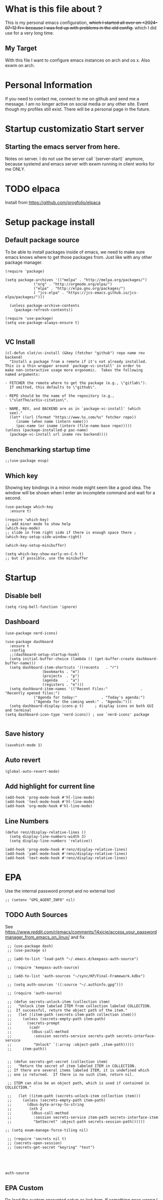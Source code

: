 * What is this file about ?
  :PROPERTIES:
  :ID:       d36b5190-f05e-48fa-a180-2d257e054d35
  :ROAM_ALIASES: "emacs init file - written in org-mode" "init file exwm"
  :END:
  This is my personal emacs configuration, +which I started all over on <2024-07-12 Fr> because I was fed up with problems in the old config.+ which I did use for a very long time.
** My Target
   With this file I want to configure emacs instances on arch and os x. Also exwm on arch.
* Personal Information
  If you need to contact me, connect to me on github and send me a message.
  I am no longer active on social media or any other site. Event though my profiles still exist.
  There will be a personal page in the future.
  
* Startup customizatio Start server
** Starting the emacs server from here.
   Notes on server. I do not use the server call `(server-start)` anymore, because systemd and emacs server with exwm running in client works for me ONLY.
* TODO elpaca
  Install from https://github.com/progfolio/elpaca

* Setup package install
  
** Default package source
   To be able to install packages inside of emacs, we need to make sure emacs knows where to get those packages from. Just like with any other package manager.
    #+BEGIN_SRC elisp
      (require 'package)

      (setq package-archives '(("melpa" . "http://melpa.org/packages/")
			       ("org" . "http://orgmode.org/elpa/")
			       ("elpa" . "http://elpa.gnu.org/packages/")
			       ( "jcs-elpa" . "https://jcs-emacs.github.io/jcs-elpa/packages/")))

	    (unless package-archive-contents
	      (package-refresh-contents))

      (require 'use-package)
      (setq use-package-always-ensure t)

    #+END_SRC

** VC Install
   #+begin_src elisp
     (cl-defun slot/vc-install (&key (fetcher "github") repo name rev backend)
       "Install a package from a remote if it's not already installed.
     This is a thin wrapper around `package-vc-install' in order to
     make non-interactive usage more ergonomic.  Takes the following
     named arguments:

     - FETCHER the remote where to get the package (e.g., \"gitlab\").
       If omitted, this defaults to \"github\".

     - REPO should be the name of the repository (e.g.,
       \"slotThe/arXiv-citation\".

     - NAME, REV, and BACKEND are as in `package-vc-install' (which
       see)."
       (let* ((url (format "https://www.%s.com/%s" fetcher repo))
	      (iname (when name (intern name)))
	      (pac-name (or iname (intern (file-name-base repo)))))
	 (unless (package-installed-p pac-name)
	   (package-vc-install url iname rev backend))))
   #+end_src

   #+RESULTS:

** Benchmarking startup time
   #+BEGIN_SRC elisp
     ;;(use-package esup)
   #+END_SRC

** Which key
  Showing key bindings in a minor mode might seem like a good idea.
  The window will be shown when I enter an incomplete command and wait for a second.
  #+BEGIN_SRC elisp
    (use-package which-key
      :ensure t)

    (require 'which-key)
    ;; add minor mode to show help
    (which-key-mode)
    ;; slide in from right side if there is enough space there ;
    (which-key-setup-side-window-right)

    (which-key-setup-minibuffer)

    (setq which-key-show-early-on-C-h t)
    ;; but if possible, use the minibuffer
  #+END_SRC

* Startup  
** Disable bell
   #+begin_src elisp
     (setq ring-bell-function 'ignore)
   #+end_src
** Dashboard
   #+begin_src elisp
     (use-package nerd-icons)

     (use-package dashboard
       :ensure t
       :config
       ;;(dashboard-setup-startup-hook)
       (setq initial-buffer-choice (lambda () (get-buffer-create dashboard-buffer-name)))
       (setq dashboard-item-shortcuts '((recents   . "r")
				      (bookmarks . "m")
				      (projects  . "p")
				      (agenda    . "a")
				      (registers . "e")))
       (setq dashboard-item-names '(("Recent Files:"               . "Recently opened files:")
				  ("Agenda for today:"           . "Today's agenda:")
				  ("Agenda for the coming week:" . "Agenda:")))
       (setq dashboard-display-icons-p t)     ; display icons on both GUI and terminal
     (setq dashboard-icon-type 'nerd-icons)) ; use `nerd-icons' package

   #+end_src
** Save history
   #+begin_src elisp
(savehist-mode 1)
   #+end_src
** Auto revert
   #+begin_src elisp
(global-auto-revert-mode)
   #+end_src
** Add highlight for current line
   #+begin_src elisp
     (add-hook 'prog-mode-hook #'hl-line-mode)
     (add-hook 'text-mode-hook #'hl-line-mode)
     (add-hook 'org-mode-hook #'hl-line-mode)
   #+end_src
** Line Numbers
   #+begin_src elisp
     (defun renz/display-relative-lines ()
       (setq display-line-numbers-width 3)
       (setq display-line-numbers 'relative))

     (add-hook 'prog-mode-hook #'renz/display-relative-lines)
     (add-hook 'yaml-mode-hook #'renz/display-relative-lines)
     (add-hook 'text-mode-hook #'renz/display-relative-lines)
   #+end_src
* EPA
  Use the internal password prompt and no external tool
  #+begin_src elisp
    ;; (setenv "GPG_AGENT_INFO" nil)
  #+end_src
** TODO Auth Sources
   See https://www.reddit.com/r/emacs/comments/14xjcje/access_your_passwordmanager_from_emacs_on_linux/ and fix
   #+begin_src elisp
	  ;; (use-package dash)
	  ;; (use-package s)

	  ;; (add-to-list 'load-path "~/.emacs.d/keepass-auth-source")

	  ;; (require 'keepass-auth-source)

	  ;; (add-to-list 'auth-sources "~/sync/KP/Final-Framework.kdbx") 

	  ;; (setq auth-sources '((:source "~/.authinfo.gpg")))

	  ;; (require 'auth-source)

	  ;; (defun secrets-unlock-item (collection item)
	  ;;   "Unlock item labeled ITEM from collection labeled COLLECTION.
	  ;;  If successful, return the object path of the item."
	  ;;   (let ((item-path (secrets-item-path collection item)))
	  ;; 	 (unless (secrets-empty-path item-path)
	  ;; 	   (secrets-prompt
	  ;; 	    (cadr
	  ;; 	     (dbus-call-method
	  ;; 	      :session secrets-service secrets-path secrets-interface-service
	  ;; 	      "Unlock" `(:array :object-path ,item-path)))))
	  ;; 	 item-path))


	  ;; (defun secrets-get-secret (collection item)
	  ;;   "Return the secret of item labeled ITEM in COLLECTION.
	  ;; If there are several items labeled ITEM, it is undefined which
	  ;; one is returned.  If there is no such item, return nil.

	  ;; ITEM can also be an object path, which is used if contained in COLLECTION."

	  ;;   (let ((item-path (secrets-unlock-item collection item)))
	  ;; 	 (unless (secrets-empty-path item-path)
	  ;; 	   (dbus-byte-array-to-string
	  ;; 	    (nth 2
	  ;; 		 (dbus-call-method
	  ;; 		  :session secrets-service item-path secrets-interface-item
	  ;; 		  "GetSecret" :object-path secrets-session-path))))))

     ;; (setq exwm-manage-force-tiling nil)
     
	  ;; (require 'secrets nil t)
	  ;; (secrets-open-session)
	  ;; (secrets-get-secret "keyring" "test")




   #+end_src

   #+RESULTS:
   : auth-source
   
** EPA Custom
   Do load the custom encrypted setup as last item. If something goes wrong I can still
   #+begin_src elisp
     (require 'epa-file)

     (epa-file-enable)

     (setq custom-epa-file (expand-file-name "epa.el.gpg" user-emacs-directory))
     (load custom-epa-file)
   #+end_src

* Hydra
  #+begin_src elisp
    (use-package hydra)
  #+end_src   
* Path
  #+begin_src elisp
	  (add-to-list 'exec-path "~/.bun/bin/")
  #+end_src
* Shell in emacs
** MultiTerm
   #+begin_src elisp
     
   #+end_src
* Customize emacs itself
** Always follow a symlink without asking me
   #+begin_src elisp
     (setq vc-follow-symlinks t)
   #+end_src
** Symon
   To get some nice looking stats and free up my polybar, I want to try symon.
   I was inspired trying this after reading [[https://web.archive.org/web/20180509003117/https://ambrevar.bitbucket.io/emacs-eshell/]["eshell as my main shell"]].
   But I have to disable it, because of  [[https://github.com/zk-phi/symon/issues/44][a bug]] 
   #+begin_src elisp
     ;; (use-package symon
     ;;   :init
     ;;   (symon-mode))
#+end_src
** Manage system pacman
   #+begin_src elisp
     (use-package system-packages
       :custom
       (system-packages-package-manager 'pacman))
   #+end_src
** Process manager like top
   Taken from https://laurencewarne.github.io/emacs/programming/2022/12/26/exploring-proced.html
   #+begin_src elisp
     (use-package proced
       :ensure nil
       :commands proced
       :bind (("C-M-p" . proced))
       :custom
       (proced-auto-update-flag t)
       (proced-goal-attribute nil)
       (proced-show-remote-processes t)
       (proced-enable-color-flag t)
       (proced-format 'custom)
       :config
       (add-to-list
	'proced-format-alist
	'(custom user pid ppid sess tree pcpu pmem rss start time state (args comm)))
       (visual-line-mode))

   #+end_src
* Linux adjustments
  I want to control pacman and possibly other stuff from within emacs.
** Pacman
   #+begin_src elisp
     (use-package arch-packer)
   #+end_src
* EXWM
  A very nice window manager for keyboard driven working.
** Basic exwm setup
*** Install dependencies
    #+BEGIN_SRC elisp
      (cond
       ((not (string-equal system-type "darwin"))
	(progn
	  (use-package exwm)
	  ;;(require 'exwm)
	  )))

    #+END_SRC


** Helper function
   #+begin_src elisp
     (defun efs/exwm-update-class ()
     (exwm-workspace-rename-buffer exwm-class-name))

     (defun efs/exwm-update-title ()
       (pcase exwm-class-name
	 ("Google-chrome" (exwm-workspace-rename-buffer (format "Chrome %s" exwm-title)))))

     (defun efs/configure-window-by-class ()
       (interactive)
       (pcase exwm-class-name
	 ("Chrome" (exwm-workspace-move-window 1))
	 ("Firefox" (exwm-workspace-move-window 2))
	 ("webstorm" (exwm-workspace-move-window 3))
	 ("thunderbird" (exwm-workspace-move-window 4))
	 ("TelegramDesktop" (exwm-workspace-move-window 3))))

     (defun efs/polybar-exwm-workspace ()
       (pcase exwm-workspace-current-index
	 (0 "0-")
	 (1 "1-")
	 (2 "2-")
	 (3 "3-")
	 (4 "4-")
	 (5 "5")))

     (defun cb0/toggle-polybar ()
       (interactive)
       (start-process-shell-command "polybar-msg" nil "polybar-msg cmd toggle"))

     (defun efs/send-polybar-hook (module-name hook-index)
       (start-process-shell-command "polybar-msg" nil (format "polybar-msg hook %s %s" module-name hook-index)))

     (defun efs/send-polybar-hook (module-name hook-index)
       (let ((command (format "polybar-msg hook %s %s" module-name hook-index)))
	 (start-process-shell-command "polybar-msg" nil command)))

     (defun efs/send-polybar-exwm-workspace ()
       (efs/send-polybar-hook "exwm-workspace" 1))

     ;; Update panel indicator when workspace changes
     (add-hook 'exwm-workspace-switch-hook #'efs/send-polybar-exwm-workspace)

     (defun efs/run-in-background (command)
       (let ((command-parts (split-string command "[ ]+")))
	 (apply #'call-process `(,(car command-parts) nil 0 nil ,@(cdr command-parts)))))

   #+end_src
   
** Window looks and theme
   #+begin_src elisp
     ;; (set-frame-parameter (selected-frame) 'alpha '(90 . 90))
     ;; (add-to-list 'default-frame-alist '(alpha . (90 . 90)))
     ;; (set-frame-parameter (selected-frame) 'fullscreen 'maximized)
     ;; (add-to-list 'default-frame-alist '(fullscreen . maximized))

     (display-battery-mode 1)

     (setq display-time-day-and-date t)
     (setq display-time-format "%H:%M")
     (display-time-mode 1)

     (exwm-input-set-key (kbd "s-SPC") 'counsel-linux-app)
     (exwm-input-set-key (kbd "s-f") 'exwm-layout-toggle-fullscreen)

   #+end_src

** Configure WM
   #+begin_src elisp
     (setq exwm-workspace-number 5)

     ;; use line mode on startup
     (setq exwm-manage-configurations '((t line-mode t)))

     ;; All buffers created in EXWM mode are named "*EXWM*". You may want to
     ;; change it in `exwm-update-class-hook' and `exwm-update-title-hook', which
     ;; are run when a new X window class name or title is available.  Here's
     ;; some advice on this topic:
     ;; + Always use `exwm-workspace-rename-buffer` to avoid naming conflict.
     ;; + For applications with multiple windows (e.g. GIMP), the class names of
					     ;    all windows are probably the same.  Using window titles for them makes
     ;;   more sense.
     ;; In the following example, we use class names for all windows except for
     ;; Java applications and GIMP.
     (add-hook 'exwm-update-class-hook
	       (lambda ()
		 (unless (or (string-prefix-p "sun-awt-X11-" exwm-instance-name)
			     (string= "gimp" exwm-instance-name))
		   (exwm-workspace-rename-buffer exwm-class-name))))

     (add-hook 'exwm-update-title-hook
	       (lambda ()
		 (when (or (not exwm-instance-name)
			   (string-prefix-p "sun-awt-X11-" exwm-instance-name)
			   (string= "gimp" exwm-instance-name))
		   (exwm-workspace-rename-buffer exwm-title))))

     (add-hook 'exwm-update-class-hook #'efs/exwm-update-class)
     (add-hook 'exwm-update-title-hook #'efs/exwm-update-title)
     (add-hook 'exwm-manage-finish-hook #'efs/configure-window-by-class)

     ;;(exwm-config-example)
     (exwm-enable)

     (setq exwm-input-simulation-keys
	   '(([?\C-b] . [left])
	     ([?\C-f] . [right])
	     ([?\C-p] . [up])
	     ([?\C-n] . [down])
	     ([?\C-a] . [home])
	     ([?\C-e] . [end])
	     ([?\M-v] . [prior])
	     ([?\C-v] . [next])
	     ([?\C-d] . [delete])
	     ([?\C-k] . [S-end delete])))

     ;;(exwm-enable)

     ;;using xim input
     ;;(require 'exwm-xim)

     ;; (exwm-xim-enable)
     ;;(exwm-xim-mode)
     ;; ;;(exwm-xim--exit)

     (setq exwm-input-prefix-keys
	   '(?\C-x
	     ?\C-u
	     ?\C-h	   
	     ?\M-x
	     ?\M-`
	     ?\M-&
	     ?\M-:
	     ?\C-\\
	     ?\C-\M-j
	     ?\C-\ ))

     ;; use Ctrl + \ to switch input method
     (push ?\C-\\ exwm-input-prefix-keys)

   #+end_src
** Modify exwm startup
   #+begin_src elisp
	;;from https://config.daviwil.com/desktop
	;;Hide the modeline on all X windows
	(add-hook 'exwm-floating-setup-hook
		  (lambda ()
		    (exwm-layout-hide-mode-line)))

     ;; Ctrl+Q will enable the next key to be sent directly
     (define-key exwm-mode-map [?\C-q] 'exwm-input-send-next-key)

   #+end_src

** Window handling
   I want to be able to switch to a buffer even if it is not in the current workspace.
   This will move a buffer to my current workspace when I select the buffer.
   #+begin_src elisp
     (cond
      ((not (string-equal system-type "darwin"))
       (progn
	 (setq exwm-workspace-show-all-buffers t)
	 (setq exwm-layout-show-all-buffers t))))

   #+end_src
** COMMENT Resize of windows with mouse
   #+begin_src elisp
     ;; Allow resizing with mouse, of non-floating windows.
     (setq window-divider-default-bottom-width 3
	   window-divider-default-right-width 3)
     (window-divider-mode)
   #+end_src
** Hide minibuffer and echo area
   Get more space by hiding the echo area and the mini buffer when not required.
   #+begin_src elisp
     ;; (cond
     ;;  ((not (string-equal system-type "darwin"))
     ;;   (progn (setq exwm-workspace-minibuffer-position 'bottom)
     ;; 	 (setq exwm-workspace-display-echo-area-timeout 5)

     ;; 	 )))

   #+end_src
** Screen resolution

   #+begin_src elisp
     (require 'exwm-randr)
     ;;(exwm-randr-enable)

     (start-process-shell-command "xrandr" nil "")
   #+end_src
** Polybar
   #+begin_src elisp

     (defvar efs/polybar-process nil
       "Holds the process of the running Polybar instance, if any")

     (defun efs/kill-panel ()
       (interactive)
       (when efs/polybar-process
	 (ignore-errors
	   (kill-process efs/polybar-process)))
       (setq efs/polybar-process nil))

     (defun efs/start-panel ()
       (interactive)
       (efs/kill-panel)
       (setq efs/polybar-process (start-process-shell-command "polybar" nil "polybar panel")))

   #+end_src
*** Init Hook
   #+begin_src elisp

     (defun efs/exwm-init-hook ()

       (message "Calling exwm-init-hook")
       ;; Make workspace 1 be the
       ;; one where we land at startup
       (exwm-workspace-switch-create 1)

       ;; Open eshell by default
       ;;(eshell)

       (efs/start-panel)

       ;; (efs/kill-panel)
       ;;(efs/run-in-background "dunst")

       ;; Launch apps that will run in the background
       (efs/run-in-background "nm-applet")
     )

     (add-hook 'efs/exwm-init-hook #'efs/after-exwm-init)
     (efs/start-panel)

     ;; (efs/run-in-background "pavucontrol")
     (efs/run-in-background "blueman-applet")
   #+end_src
** Desktop environment management
  #+begin_src elisp
    (add-to-list 'load-path "~/.emacs.d/lib/desktop-environment/")
    (require 'desktop-environment)

    (use-package desktop-environment
      :after exwm
      :config (desktop-environment-mode)
      :custom
      (desktop-environment-brightness-small-increment "2%+")
      (desktop-environment-brightness-small-decrement "2%-")
      (desktop-environment-brightness-normal-increment "5%+")
      (desktop-environment-brightness-normal-decrement "5%-")
      (desktop-environment-screenshot-command "flameshot gui"))

    ;; ;; This needs a more elegant ASCII banner
    ;; (defhydra hydra-exwm-move-resize (:timeout 4)
    ;;   "Move/Resize Window (Shift is bigger steps, Ctrl moves window)"
    ;;   ("j" (lambda () (interactive) (exwm-layout-enlarge-window 10)) "V 10")
    ;;   ("J" (lambda () (interactive) (exwm-layout-enlarge-window 30)) "V 30")
    ;;   ("k" (lambda () (interactive) (exwm-layout-shrink-window 10)) "^ 10")
    ;;   ("K" (lambda () (interactive) (exwm-layout-shrink-window 30)) "^ 30")
    ;;   ("h" (lambda () (interactive) (exwm-layout-shrink-window-horizontally 10)) "< 10")
    ;;   ("H" (lambda () (interactive) (exwm-layout-shrink-window-horizontally 30)) "< 30")
    ;;   ("l" (lambda () (interactive) (exwm-layout-enlarge-window-horizontally 10)) "> 10")
    ;;   ("L" (lambda () (interactive) (exwm-layout-enlarge-window-horizontally 30)) "> 30")
    ;;   ("C-j" (lambda () (interactive) (exwm-floating-move 0 10)) "V 10")
    ;;   ("C-S-j" (lambda () (interactive) (exwm-floating-move 0 30)) "V 30")
    ;;   ("C-k" (lambda () (interactive) (exwm-floating-move 0 -10)) "^ 10")
    ;;   ("C-S-k" (lambda () (interactive) (exwm-floating-move 0 -30)) "^ 30")
    ;;   ("C-h" (lambda () (interactive) (exwm-floating-move -10 0)) "< 10")
    ;;   ("C-S-h" (lambda () (interactive) (exwm-floating-move -30 0)) "< 30")
    ;;   ("C-l" (lambda () (interactive) (exwm-floating-move 10 0)) "> 10")
    ;;   ("C-S-l" (lambda () (interactive) (exwm-floating-move 30 0)) "> 30")
    ;;   ("f" nil "finished" :exit t))



    ;; Workspace switching
    (setq exwm-input-global-keys	   
	`(;; reset to line mode (C-c C-k switch to char mode)
	  ([?\s-\C-r] . exwm-reset)
	  ;; switch workspaces
	  ([?\s-w] . exwm-workspace-switch)
	  ;; hydro to rresize windows
	  ;;([?\s-r] . hydra-exwm-move-resize/body)
	  ;; quick jump to current directory
	  ([?\s-e] . dired-jump)
	  ;; quick jump to home directory
	  ([?\s-E] . (lambda () (interactive) (dired "~")))

	  ([?\s-Q] . (lambda () (interactive) (kill-buffer)))
	  ([?\s-`] . (lambda () (interactive) (exwm-workspace-switch-create 0)))
	  ([?\s-&] . (lambda (command)
		       (interactive (list (read-shell-command "$ ")))
		       (start-process-shell-command command nil command)))
	  ([?\C-\s-l] . (lambda ()
			  (interactive)
			  (start-process "" nil "/usr/bin/slock")))
	  ,@(mapcar (lambda (i)
		      `(,(kbd (format "s-%d" i)) .
			(lambda ()
			  (interactive)
			  (exwm-workspace-switch-create ,i))))
		    (number-sequence 0 9))))

    ;; setting these in exwm-input-global-keys does not work
    (exwm-input-set-key (kbd "s-<left>") 'windmove-left)
    (exwm-input-set-key (kbd "s-<right>") 'windmove-right)
    (exwm-input-set-key (kbd "s-<up>") 'windmove-up)
    (exwm-input-set-key (kbd "s-<down>") 'windmove-down)

    (exwm-input-set-key (kbd "S-s-<down>") 'windmove-swap-states-down)
    (exwm-input-set-key (kbd "S-s-<up>") 'windmove-swap-states-up)
    (exwm-input-set-key (kbd "S-s-<left>") 'windmove-swap-states-left)
    (exwm-input-set-key (kbd "S-s-<right>") 'windmove-swap-states-right)

    ;; (exwm-enable)
  #+end_src

** Network manager
  #+begin_src elisp
    (use-package enwc)
    ;;(require 'enwc)
    (setq enwc-default-backend 'nm)
    ;;(condition-case nil			
    ;;    (enwc)
    ;;  (error nil))
  #+end_src


** Fix Focus Problem
   Switching workspaces, the x window on the new workspace sometimes does not get the focus back.
   This seems to help solve this issue.
   From: https://github.com/emacs-exwm/exwm/issues/18#issuecomment-2019410008
   #+begin_src elisp
     (advice-add #'exwm-layout--hide
		 :after (lambda (id)
			  (with-current-buffer (exwm--id->buffer id)
			    (setq exwm--ewmh-state
				  (delq xcb:Atom:_NET_WM_STATE_HIDDEN exwm--ewmh-state))
			    (exwm-layout--set-ewmh-state id)
			    (xcb:flush exwm--connection))))
   #+end_src
** Enable exwm
   This is done in my profile file

** Logout
   #+begin_src elisp
     (defun exwm-logout ()
       (interactive)
       (recentf-save-list)
       (save-some-buffers))
   #+end_src

* Keyboard changes
** Rebind capslock to control
   #+BEGIN_SRC elisp
     (start-process-shell-command "xmodmap" nil "setxkbmap -layout us -option ctrl:nocaps")
   #+END_SRC

*** Ask before qutting emacs
   Especially when running exwm, closing the current emacs would close the whole window manager.
   To cope with this, just ask before doing it.
   #+BEGIN_SRC elisp
     (defun ask-before-closing ()
       "Close only if y was pressed."
       (interactive)
       (if (y-or-n-p (format "Are you sure you want to close this frame? "))
	   (save-buffers-kill-emacs)                                                                                            
	 (message "Canceled frame close")))

     (when (daemonp)
       (global-set-key (kbd "C-x C-c") 'ask-before-closing))
   #+END_SRC

*** File for customizations) from within emacs
    If we customize variables we want to save those changes to `custom.el` file.
    #+BEGIN_SRC emacs-lisp
      (setq custom-file (expand-file-name "custom.el" user-emacs-directory))
    #+END_SRC

* Helper mode
  Here I define functions that should help me in every mode.
  Small tools to make the life more easy.
** Increase Number at point
   #+BEGIN_SRC elisp
     (defun my-increment-number-decimal (&optional arg)
       "Increment the number forward from point by 'arg'."
       (interactive "p*")
       (save-excursion
	 (save-match-data
	   (let (inc-by field-width answer)
	     (setq inc-by (if arg arg 1))
	     (skip-chars-backward "0123456789")
	     (when (re-search-forward "[0-9]+" nil t)
	       (setq field-width (- (match-end 0) (match-beginning 0)))
	       (setq answer (+ (string-to-number (match-string 0) 10) inc-by))
	       (when (< answer 0)
		 (setq answer (+ (expt 10 field-width) answer)))
	       (replace-match (format (concat "%0" (int-to-string field-width) "d")
				      answer)))))))

     (defun my-decrement-number-decimal (&optional arg)
       (interactive "p*")
       (let (inc-by)
	 (setq inc-by (if arg arg 1))
	 (my-increment-number-decimal (* -1 inc-by))
	 ))

     (global-set-key (kbd "M-+") 'my-increment-number-decimal)
     (global-set-key (kbd "M-_") 'my-decrement-number-decimal)
   #+END_SRC
** Copy filename of current buffer to clipboard
   #+BEGIN_SRC elisp
     (defun copy-file-name-to-clipboard ()
       "Copy the current buffer file name to the clipboard."
       (interactive)
       (let ((filename (if (equal majournalor-mode 'dired-mode)
			   default-directory
			 (buffer-file-name))))
	 (when filename
	   (kill-new filename)
	   (message "Copied buffer file name '%s' to the clipboard." filename))))

   #+END_SRC    
** Winner mode
   #+begin_src elisp
     (winner-mode 1)
   #+end_src
** Quickly jump to a window
   I would like to use ace-window but this does nort work with windows under exwm, so I stick to good old winum.
   #+begin_src elisp
     (use-package winum
       :config
       (winum-mode))
   #+end_src
* Customize my theme:
** Safe theme loading
   #+begin_src elisp
(defun safe-load-theme (theme)
  (interactive
   (list (intern (completing-read "Load theme: "
                                 (mapcar #'symbol-name
                                         (custom-available-themes))))))
  (mapc #'disable-theme custom-enabled-themes)
  (condition-case nil
      (load-theme theme t)
    (error (message "Could not load theme %s" theme))))
   #+end_src
** Line Wrapping
   I really like when long lines are wrapped so I don't have to scroll to the right.
   The [[https://www.emacswiki.org/emacs/LineWrap][emacs wiki]] has different options for that. I for now will use `[[https://www.emacswiki.org/emacs/VisualLineMode][visual-line-mode]]`.
   #+BEGIN_SRC elisp
     (global-visual-line-mode 1)
   #+END_SRC

** Remove all interface distractions:
   I don't like the scrollbar, menu and toolbar.
   #+BEGIN_SRC elisp
     (fringe-mode 1)
     (menu-bar-mode -1)
     (scroll-bar-mode -1)
     (tool-bar-mode -1)
   #+END_SRC
** Fullscreen
   #+BEGIN_SRC elisp
     (global-set-key [f11] 'toggle-frame-fullscreen)
   #+END_SRC
** COMMENT Darkula Theme
   #+begin_src elisp
     (use-package darcula-theme
       :ensure t

       :config
       (load-theme 'darcula))
       ;; ;; your preferred main font face here
       ;; (set-frame-font "Inconsolata-14"))

   #+end_src
** COMMENT Zen Burn theme
   #+BEGIN_SRC elisp
     ;; (use-package zenburn-theme)
     ;; (load-theme 'zenburn t)

     ;; (use-package modus-themes
     ;;    :init
     ;;    (load-theme 'modus-operandi t))

   #+END_SRC
** gruvbox-dark-hard!!!
   #+begin_src elisp
     ;; (use-package solarized-theme
     ;;   :config
     ;;      (load-theme 'solarized-light t))

     (safe-load-theme 'gruvbox-dark-hard)
   #+end_src
** Background image with transparency
   First install `feh` as system package and set bg image

   Then add the transparency
   #+begin_src elisp
     (defun efs/set-wallpaper ()
       (interactive)
       (start-process-shell-command
	"feh" nil  "feh --bg-scale ~/.config/background/DSCF6257.JPG"))
     (defun efs/set-wallpaper2 ()
       (interactive)
       (start-process-shell-command
	"feh" nil  "feh --bg-scale ~/.config/background/vintage-paper.jpg"))

     (efs/set-wallpaper)
     (efs/set-wallpaper2)

     ;; Define transparency variable (adjust the docstring as needed)
(defvar my-frame-transparency 60
  "Frame transparency level (0-100). 100 is fully opaque, 0 is transparent.")
     (set-frame-parameter (selected-frame) 'alpha (cons my-frame-transparency my-frame-transparency))
     (add-to-list 'default-frame-alist '(alpha . (cons my-frame-transparency my-frame-transparency)))
     (set-frame-parameter (selected-frame) 'fullscreen 'maximized)
     (add-to-list 'default-frame-alist '(fullscreen . maximized))

     (add-hook 'exwm-after-startup-hook (lambda () (select-frame (exwm-frame))
					  (exwm-layout-toggle-fullscreen)))


   #+end_src
   
** Increase mode line height
   #+begin_src elisp
     (setq exwm-systemtray-height 32)
   #+end_src
** Spaceline
   Spaceline theme
   #+BEGIN_SRC elisp
     (use-package spaceline)
     ;;(package-require 'spaceline-config)
     (spaceline-spacemacs-theme)
   #+END_SRC
** Default font size
   #+begin_src elisp
     (defvar original-default-font-size (face-attribute 'default :height))

     (defun set-default-font-size (size)
       "Set the default font size to SIZE."
       (set-face-attribute 'default nil :height (* size 10)))

     (set-default-font-size 12)
   #+end_src
** Default minibuffer size
   #+begin_src elisp
	  (defun xah-setup-minibuffer ()
	    "make minibuffer use larger font size.
	  And possibly other settings.
	  Created: 2024-05-29
	  Version: 2024-05-29"
	    (text-scale-set 4))

     (add-hook 'minibuffer-mode-hook 'xah-setup-minibuffer )

     (add-hook 'temp-buffer-window-setup-hook 'xah-setup-minibuffer )

     ;;      (defvar original-minibuffer-font-size (face-attribute 'minibuffer-prompt :height))
     ;;      (defvar custom-minibuffer-font-size 120)
     ;;      (defvar use-custom-minibuffer-font-size nil)

     ;;      (defun toggle-minibuffer-font-size ()
     ;;        (interactive)
     ;;        (setq use-custom-minibuffer-font-size (not use-custom-minibuffer-font-size))
     ;;        (set-minibuffer-font-size (if use-custom-minibuffer-font-size
     ;; 				     custom-minibuffer-font-size
     ;; 				   (if  original-minibuffer-font-size
     ;; 				       original-minibuffer-font-size
     ;; 				     120))))

     ;;      (defun set-minibuffer-font-size (size)
     ;;        (set-face-attribute 'minibuffer-prompt nil :height size)
     ;;        (setq-default text-scale-mode-amount (log (/ size 100.0) 2))
     ;;        (add-hook 'minibuffer-setup-hook
     ;; 		 (lambda ()
     ;; 		   (text-scale-mode 1))))

     ;;      (toggle-minibuffer-font-size) ; Initial setup


   #+end_src

** Increase modline scale
   #+begin_src elisp
     (custom-set-faces
      '(mode-line ((t (:height 140)))))
   #+end_src
** Focus Mode
   This modes helps to concentrate on what is in front of me by dimming the surroundings.
   #+begin_src elisp
     (use-package focus
       :ensure
       :init
       (focus-mode))

   #+end_src
* Completion system
** COMMENT YaSnipper
   #+begin_src elisp
     (use-package yasnippet
       :config
       (setq yas-snippet-dirs
	     '("~/.emacs.d/snippets"))
       (yas-global-mode 1))
   #+end_src
** Orderless
   #+begin_src elisp
     (use-package orderless
       :custom
       (completion-styles '(orderless basic))
       (orderless-matching-styles
	'(orderless-literal
	  ;; orderless-prefixes
	  ;;orderless-initialism
	  orderless-regexp
	  ;;orderless-flex                       ; Basically fuzzy finding
	  ;; orderless-strict-leading-initialism
	  ;; orderless-strict-initialism
	  ;; orderless-strict-full-initialism
	  ;; orderless-without-literal          ; Recommended for dispatches instead
	  ))
       (completion-category-defaults nil)
       (partial-completion t)
       (completion-category-overrides '((file (styles basic partial-completion))))
	    ;; Make Orderless work with fewer characters
       (orderless-component-separator #'orderless-escapable-split-on-space)
       (completion-styles '(orderless basic)))

     (defun orderless-fast-dispatch (word index total)
       (and (= index 0) (= total 1) (length< word 4)
	    (cons 'orderless-literal-prefix word)))

     (orderless-define-completion-style orderless-fast
       (orderless-style-dispatchers '(orderless-fast-dispatch))
       (orderless-matching-styles '(orderless-literal orderless-regexp)))
   #+end_src

** Corfu
   #+begin_src elisp

	  ;;; Code:
     (use-package corfu
       :ensure t
       ;; Optional customizations
       :custom
       (corfu-cycle t)                 ; Allows cycling through candidates
       (corfu-auto t)                  ; Enable auto completion
       (corfu-auto-prefix 2)           ; Minimum length of prefix for completion
       (corfu-separator ?\s)          ;; Orderless field separator

       (corfu-auto-delay 0.5)            ; No delay for completion
       (corfu-popupinfo-delay '(0.5 . 0.2))  ; Automatically update info popup after that numver of seconds
       (corfu-preview-current 'insert) ; insert previewed candidate
       (corfu-preselect 'prompt)
       (corfu-on-exact-match nil)      ; Don't auto expand tempel snippets
       (corfu-auto t)
       (corfu-quit-no-match 'separator)
       (completion-styles '(orderless-fast basic))

       ;; Optionally use TAB for cycling, default is `corfu-complete'.
       :bind (:map corfu-map
		   ("M-SPC"      . corfu-insert-separator)
		   ("TAB"        . corfu-next)
		   ([tab]        . corfu-next)
		   ("S-TAB"      . corfu-previous)
		   ([backtab]    . corfu-previous)
		   ("S-<return>" . corfu-insert)
		   ("RET"        . corfu-insert))

       :init
       (global-corfu-mode)
       (corfu-history-mode)
       (corfu-popupinfo-mode) ; Popup completion info
       :config
       (add-hook 'eshell-mode-hook
		 (lambda () (setq-local corfu-quit-at-boundary t
					corfu-quit-no-match t
					corfu-auto nil)
		   (corfu-mode))
		 nil
		 t))

     (defun get-focused-monitor-geometry ()
       "Get the geometry of the monitor displaying the selected frame in EXWM."
       (let* ((monitor-attrs (frame-monitor-attributes))
	      (workarea (assoc 'workarea monitor-attrs))
	      (geometry (cdr workarea)))
	 (list (nth 0 geometry) ; X
	       (nth 1 geometry) ; Y
	       (nth 2 geometry) ; Width
	       (nth 3 geometry) ; Height
	       )))

     (defun advise-corfu-make-frame-with-monitor-awareness (orig-fun frame x y width height buffer)
       "Advise `corfu--make-frame` to be monitor-aware, adjusting X and Y according to the focused monitor."

       ;; Get the geometry of the currently focused monitor
       (let* ((monitor-geometry (get-focused-monitor-geometry))
	      (monitor-x (nth 0 monitor-geometry))
	      (monitor-y (nth 1 monitor-geometry))
	      (selected-frame-position (frame-position))
	      (selected-frame-x (car selected-frame-position))
	      (selected-frame-y (cdr selected-frame-position))
	      (new-x (+ monitor-x selected-frame-x x))
	      (new-y (+ monitor-y selected-frame-y y)))

	 ;; Call the original function with potentially adjusted coordinates
	 (funcall orig-fun frame new-x new-y width height buffer)))

     (advice-add 'corfu--make-frame :around #'advise-corfu-make-frame-with-monitor-awareness)

     ;; A few more useful configurations...
     (use-package emacs
       :custom
       ;; TAB cycle if there are only few candidates
       ;; (completion-cycle-threshold 3)

       ;; Enable indentation+completion using the TAB key.
       ;; `completion-at-point' is often bound to M-TAB.
       (tab-always-indent 'complete)

       ;; Emacs 30 and newer: Disable Ispell completion function. As an alternative,
       ;; try `cape-dict'.
       ;; @ToDo: enable once upgraded to emacs 30
       ;; (text-mode-ispell-word-completion nil)

       ;; Emacs 28 and newer: Hide commands in M-x which do not apply to the current
       ;; mode.  Corfu commands are hidden, since they are not used via M-x. This
       ;; setting is useful beyond Corfu.
       (read-extended-command-predicate #'command-completion-default-include-p))

     ;; Use Dabbrev with Corfu!
     (use-package dabbrev
       ;; Swap M-/ and C-M-/
       :bind (("M-/" . dabbrev-completion)
	      ("C-M-/" . dabbrev-expand))
       :config
       (add-to-list 'dabbrev-ignored-buffer-regexps "\\` ")
       ;; Since 29.1, use `dabbrev-ignored-buffer-regexps' on older.
       (add-to-list 'dabbrev-ignored-buffer-modes 'doc-view-mode)
       (add-to-list 'dabbrev-ignored-buffer-modes 'pdf-view-mode)
       (add-to-list 'dabbrev-ignored-buffer-modes 'tags-table-mode))

   #+end_src
   
** Cape
   This is a very expensi
   #+begin_src elisp
     ;; Add extensions

     ;; (use-package cape
     ;;   ;; Bind prefix keymap providing all Cape commands under a mnemonic key.
     ;;   ;; Press C-c p ? to for help.
     ;;   ;; :bind ("C-c p" . cape-prefix-map) ;; Alternative keys: M-p, M-+, ...
     ;;   ;; Alternatively bind Cape commands individually.
     ;;   :bind (("C-c p d" . cape-dabbrev)
     ;; 	 ("C-c p h" . cape-history))
     ;;   ("C-c p f" . cape-file)
     ;;   ;;        ...)
     ;;   :init
     ;;   ;; Add to the global default value of `completion-at-point-functions' which is
     ;;   ;; used by `completion-at-point'.  The order of the functions matters, the
     ;;   ;; first function returning a result wins.  Note that the list of buffer-local
     ;;   ;; completion functions takes precedence over the global list.
     ;;   (add-hook 'completion-at-point-functions #'cape-dabbrev)
     ;;   (add-hook 'completion-at-point-functions #'cape-file)
     ;;   (add-hook 'completion-at-point-functions #'cape-elisp-block)
     ;;   (add-hook 'completion-at-point-functions #'cape-dict)
     ;;   :custom
     ;;   (defalias 'cape-dabbrev+dict
     ;;     (cape-capf-super #'cape-dabbrev #'cape-dict))
     ;;   (add-to-list 'completion-at-point-functions #'cape-dabbrev+dict)
     ;;   ;; ...
     ;;   )
   #+end_src

* IDE
  :PROPERTIES:
  :ID:       bbda0aea-a425-4d53-9486-ebb183717561
  :ROAM_ALIASES: "IDE Settings in Emacs" "IDE Settings"
  :END:
  
** Languages I want to use
*** JSON
    #+begin_src elisp
      (use-package json-mode)
    #+end_src
*** Typescript
    #+begin_src elisp
      (use-package typescript-mode)
    #+end_src
*** Vue Mode
    #+begin_src elisp

      ;; (use-package vue-ts-mode
      ;;   :init (slot/vc-install :fetcher "github" :repo "8uff3r/vue-ts-mode"))


      ;; (add-to-list 'load-path (concat user-emacs-directory "vue-ts-mode"))
      ;; (require 'vue-ts-mode)

      (use-package vue-mode
	:mode "\\.vue\\'"
	:config
	(add-hook 'vue-mode-hook #'lsp-mode))

      ```

      ;; ;; 

      ;; ;; tmp fix as long as i cannot use 'vue-ts-mode
      ;; (add-to-list 'auto-mode-alist '("\\.vue\\'" . lsp-mode))

    #+end_src
** TODO Ts and more
   This needs to be revised, it kind of works but I cannot use the query builer.
   #+begin_src elisp
     (setq treesit-language-source-alist
	   '((bash . ("https://github.com/tree-sitter/tree-sitter-bash" "v0.21.0"))
	     (cmake . ("https://github.com/uyha/tree-sitter-cmake" "v0.5.0"))
	     (css . ("https://github.com/tree-sitter/tree-sitter-css" "v0.21.1"))
	     (elisp . ("https://github.com/Wilfred/tree-sitter-elisp" "1.6.0"))
	     (javascript . ("https://github.com/tree-sitter/tree-sitter-javascript" "v0.21.4" "src"))
	     (json . ("https://github.com/tree-sitter/tree-sitter-json" "v0.21.0"))
	     (tsx . ("https://github.com/tree-sitter/tree-sitter-typescript" "0.21.2" "tsx/src"))
	     (typescript . ("https://github.com/tree-sitter/tree-sitter-typescript" "0.21.2" "typescript/src"))
	     (vue . ("https://github.com/ikatyang/tree-sitter-vue" "v0.2.1"))))

     ;; (mapc #'treesit-install-language-grammar (mapcar #'car treesit-language-source-alist))

     (setq major-mode-remap-alist
	   '((bash-mode . bash-ts-mode)
	     (js2-mode . js-ts-mode)
	     (typescript-mode . typescript-ts-mode)
	     (json-mode . json-ts-mode)
	     (css-mode . css-ts-mode)	))

     ;; (setq treesit-language-source-alist
     ;;  '((vue "https://github.com/ikatyang/tree-sitter-vue")
     ;;    (css "https://github.com/tree-sitter/tree-sitter-css")
     ;;    (typescript "https://github.com/tree-sitter/tree-sitter-typescript" "master" "tsx/src")))

     ;; (mapc #'treesit-install-language-grammar '(vue css typescript))

     (use-package treesit-auto
       :custom
       (treesit-auto-install 'prompt)
       :custom
       (treesit-auto-add-to-auto-mode-alist 'all)
       ;;:init
       ;;(global-treesit-auto-mode)		;
       )



     ;; (setq treesit-auto-langs '(python typescript))

     ;; (setq treesit-auto-instal l 'prompt)
   #+end_src

** Tree Sitter Fold
   #+begin_src elisp
     (use-package ts-fold
       :config
       (global-ts-fold-mode))
   #+end_src
** Combobulate
   #+begin_src elisp
     (use-package combobulate
       :custom
       ;; You can customize Combobulate's key prefix here.
       ;; Note that you may have to restart Emacs for this to take effect!
       (combobulate-key-prefix "C-c o")

       ;; Optional, but recommended.
       ;;
       ;; You can manually enable Combobulate with `M-x
       ;; combobulate-mode'.
       :hook
       ((python-ts-mode . combobulate-mode)
	(js-ts-mode . combobulate-mode)
	(html-ts-mode . combobulate-mode)
	(css-ts-mode . combobulate-mode)
	(yaml-ts-mode . combobulate-mode)
	(typescript-ts-mode . combobulate-mode)
	(json-ts-mode . combobulate-mode)
	(tsx-ts-mode . combobulate-mode))
       ;; Amend this to the directory where you keep Combobulate's source
       ;; code.
       :load-path ("/home/cb0/.emacs.d/combobulate"))
   #+end_src
** Flycheck
   #+begin_src elisp
     (use-package flycheck
       :ensure t
       :init (global-flycheck-mode)
       :bind (:map flycheck-mode-map
		   ("M-n" . flycheck-next-error) ; optional but recommended error navigation
		   ("M-p" . flycheck-previous-error)))
   #+end_src
  
** LSP

*** Base installation
    #+begin_src elisp
      ;;add local path as it contains the lsp booster function
      (add-to-list 'exec-path "~/.local/bin")
      (add-to-list 'exec-path "/home/cb0/.cargo/bin")

      ;;(use-package json-ls)

      (use-package lsp-mode
	:diminish "LSP"
	:ensure t
	:hook ((lsp-mode . lsp-diagnostics-mode)
	       ;;	       (lsp-mode . lsp-enable-which-key-integration)
	       ((tsx-ts-mode
		 typescript-ts-mode
		 js-ts-mode-map		
		 ) . lsp-deferred))
	:custom
	(lsp-keymap-prefix "C-c l")           ; Prefix for LSP actions
	(lsp-completion-provider :none)       ; Using Corfu as the provider
	(lsp-diagnostics-provider :flycheck)
	(lsp-session-file (locate-user-emacs-file ".lsp-session"))
	(lsp-log-io nil)                      ; IMPORTANT! Use only for debugging! Drastically affects performance
	(lsp-keep-workspace-alive nil)        ; Close LSP server if all project buffers are closed
	(lsp-idle-delay 0.5)                  ; Debounce timer for `after-change-function'
	;; core
	(lsp-enable-xref t)                   ; Use xref to find references
	(lsp-auto-configure t)                ; Used to decide between current active servers
	(lsp-eldoc-enable-hover t)            ; Display signature information in the echo area
	(lsp-enable-dap-auto-configure t)     ; Debug support
	(lsp-enable-file-watchers nil)
	;;(lsp-enable-folding nil)              ; I disable folding since I use origami
	;;(lsp-enable-imenu t)
	;;(lsp-enable-indentation nil)          ; I use prettier
	(lsp-enable-links nil)                ; No need since we have `browse-url'
	;;(lsp-enable-on-type-formatting nil)   ; Prettier handles this
	(lsp-enable-suggest-server-download t) ; Useful prompt to download LSP providers
	(lsp-enable-symbol-highlighting t)     ; Shows usages of symbol at point in the current buffer
	(lsp-enable-text-document-color nil)   ; This is Treesitter's job

	(lsp-ui-sideline-show-hover nil)      ; Sideline used only for diagnostics
	(lsp-ui-sideline-diagnostic-max-lines 20) ; 20 lines since typescript errors can be quite big
	;; completion
	(lsp-completion-enable t)
	(lsp-completion-enable-additional-text-edit t) ; Ex: auto-insert an import for a completion candidate
	(lsp-enable-snippet t)                         ; Important to provide full JSX completion
	(lsp-completion-show-kind t)                   ; Optional
	;; headerline
	(lsp-headerline-breadcrumb-enable t)  ; Optional, I like the breadcrumbs
	(lsp-headerline-breadcrumb-enable-diagnostics nil) ; Don't make them red, too noisy
	(lsp-headerline-breadcrumb-enable-symbol-numbers nil)
	(lsp-headerline-breadcrumb-icons-enable nil)
	;; modeline
	(lsp-modeline-code-actions-enable nil) ; Modeline should be relatively clean
	(lsp-modeline-diagnostics-enable nil)  ; Already supported through `flycheck'
	(lsp-modeline-workspace-status-enable nil) ; Modeline displays "LSP" when lsp-mode is enabled
	(lsp-signature-doc-lines 1)                ; Don't raise the echo area. It's distracting
	(lsp-ui-doc-use-childframe t)              ; Show docs for symbol at point
	(lsp-eldoc-render-all nil)            ; This would be very useful if it would respect `lsp-signature-doc-lines', currently it's distracting
	;; lens
	(lsp-lens-enable nil)                 ; Optional, I don't need it
	;; semantic
	(lsp-semantic-tokens-enable nil)      ; Related to highlighting, and we defer to treesitter
	:config
	;; (lsp-enable-which-key-integration t)
	:bind (:map lsp-mode-map
		    ("C-c l t s" . lsp-treemacs-symbols)
		    ("C-c l d" . consult-lsp-diagnostics)
		    ("C-c l f s" . consult-lsp-file-symbols)
		    ("C-c l f q" . consult-lsp-file)
		    )
	:preface
	       ;; tune lsp mode performance
       (setq read-process-output-max (* 10 1024 1024)) ;; 10mb
       (setq gc-cons-threshold 200000000)

	(defun lsp-booster--advice-json-parse (old-fn &rest args)
	  "Try to parse bytecode instead of json."
	  (or
	   (when (equal (following-char) ?#)

	     (let ((bytecode (read (current-buffer))))
	       (when (byte-code-function-p bytecode)
		 (funcall bytecode))))
	   (apply old-fn args)))
	(defun lsp-booster--advice-final-command (old-fn cmd &optional test?)
	  "Prepend emacs-lsp-booster command to lsp CMD."
	  (let ((orig-result (funcall old-fn cmd test?)))
	    (if (and (not test?)                             ;; for check lsp-server-present?
		     (not (file-remote-p default-directory)) ;; see lsp-resolve-final-command, it would add extra shell wrapper
		     lsp-use-plists
		     (not (functionp 'json-rpc-connection))  ;; native json-rpc
		     (executable-find "emacs-lsp-booster"))
		(progn
		  (message "Using emacs-lsp-booster for %s!" orig-result)
		  (cons "emacs-lsp-booster" orig-result))
	      orig-result)))
	:init
	(setq lsp-use-plists t)
	;; Initiate https://github.com/blahgeek/emacs-lsp-booster for performance
	(advice-add (if (progn (require 'json)
			       (fboundp 'json-parse-buffer))
			'json-parse-buffer
		      'json-read)
		    :around
		    #'lsp-booster--advice-json-parse)
	(advice-add 'lsp-resolve-final-command :around #'lsp-booster--advice-final-command))


    #+end_src

  
*** Plugins
**** LSP Treemacs
     CLOSED: [2024-08-16 Fr 16:15]
     :LOGBOOK:
     - CLOSING NOTE [2024-08-16 Fr 16:15]
     :END:
     #+begin_src elisp
       (use-package lsp-treemacs
	 :config
	 )

       (with-eval-after-load 'js
	 (define-key js-mode-map (kbd "M-.") nil))

       ;; (use-package lsp-completion		
       ;;   :no-require
       ;;   :hook ((lsp-mode . lsp-completion-mode)))

       (use-package lsp-ui
	 :ensure t
	 :commands
	 (lsp-ui-doc-show
	  lsp-ui-doc-glance)
	 :bind (:map lsp-mode-map
		     ("C-c d" . 'lsp-describe-thing-at-point)
		     ("C-c C-d" . 'lsp-ui-doc-glance))
	 :after (lsp-mode)
	 :config (setq lsp-ui-doc-enable t
		       evil-lookup-func #'lsp-ui-doc-glance ; Makes K in evil-mode toggle the doc for symbol at point
		       lsp-ui-doc-show-with-cursor nil      ; Don't show doc when cursor is over symbol - too distracting
		       lsp-ui-doc-include-signature t       ; Show signature
		       lsp-ui-doc-position 'at-point))

     #+end_src

** TODO Tailwind
   Cannot use as uses straight.
   #+begin_src elisp
     (use-package lsp-tailwindcss
       :init (slot/vc-install :fetcher "github" :repo "merrickluo/lsp-tailwindcss"))

     ;; (use-package lsp-tailwindcss
     ;;       :straight '(lsp-tailwindcss :type git :host github :repo "merrickluo/lsp-tailwindcss")
     ;;       :init (setq lsp-tailwindcss-add-on-mode t)
     ;;  :custom

     ;;       :config
     ;;       (dolist (tw-major-mode
     ;; 	       '(css-mode
     ;; 		 css-ts-mode
     ;; 		 typescript-mode
     ;; 		 typescript-ts-mode
     ;; 		 tsx-ts-mode
     ;; 		 js2-mode
     ;; 		 js-ts-mode
     ;; 		 clojure-mode))
     ;; 	(add-to-list 'lsp-tailwindcss-major-modes tw-major-mode)))
   #+end_src
** TODO eslint
   Cannot install atm because network issue ?? 
   #+begin_src elisp
     ;; (use-package lsp-eslint
     ;;       :demand t
     ;;       :after lsp-mode)

   #+end_src

** Navigation
   #+begin_src elisp
     (global-set-key (kbd "M-,") 'xref-go-back)
   #+end_src

** Project support  
*** Node
    #+begin_src elisp
      (use-package npm-mode)
      ;; (npm-global-mode)
    #+end_src
** Key Management
*** Duplicate Lines
    #+begin_src elisp
      (defun duplicate-line (arg)
	"Duplicate current line, leaving point in lower line."
	(interactive "*p")

	;; save the point for undo
	(setq buffer-undo-list (cons (point) buffer-undo-list))

	;; local variables for start and end of line
	(let ((bol (save-excursion (beginning-of-line) (point)))
	      eol)
	  (save-excursion

	    ;; don't use forward-line for this, because you would have
	    ;; to check whether you are at the end of the buffer
	    (end-of-line)
	    (setq eol (point))

	    ;; store the line and disable the recording of undo information
	    (let ((line (buffer-substring bol eol))
		  (buffer-undo-list t)
		  (count arg))
	      ;; insert the line arg times
	      (while (> count 0)
		(newline)         ;; because there is no newline in 'line'
		(insert line)
		(setq count (1- count)))
	      )

	    ;; create the undo information
	    (setq buffer-undo-list (cons (cons eol (point)) buffer-undo-list)))
	  ) ; end-of-let

	;; put the point in the lowest line and return
	(next-line arg))

      (global-set-key (kbd "C-c C-d") 'duplicate-line)
    #+end_src
   
** Projectile and Sidebar
   I want to have a IDE like tree explorer when I want it.
   #+begin_src elisp
     (use-package projectile
       :ensure t
       :config
       (projectile-mode +1)
       :bind (:map projectile-mode-map
	      ("C-c p" . projectile-command-map)))

   #+end_src
** Treemacs
   #+begin_src elisp

     ;; Install via package manager
     (use-package treemacs
       :ensure t
       :bind
       (:map global-map
	     ("M-1" . treemacs)          ;; Similar to ALT+1
	     ("C-c t" . treemacs))
       :config
       ;; Enable project integration
       (treemacs-project-follow-mode t)
       ;; Follow the currently selected file
       (treemacs-follow-mode t))

     ;; Add treemacs-projectile for better integration
     (use-package treemacs-projectile
       :ensure t)

   #+end_src
* Code Handling
** Region expanding
   #+begin_src elisp
     (use-package expand-region
       :config

     (global-set-key (kbd "C-]") 'er/expand-region))
     
   #+end_src
** Commenting of code
   When commenting code I use `M-,` to do this
*** Single line
    #+BEGIN_SRC emacs-lisp
      (defun comment-or-uncomment-region-or-line ()
	"Comments or uncomments the region or the current line if there's no active region."
	(interactive)
	(let (beg end)
	  (if (region-active-p)
	      (setq beg (region-beginning) end (region-end))
	    (setq beg (line-beginning-position) end (line-end-position)))
	  (comment-or-uncomment-region beg end)
	  (next-line)))

    #+END_SRC
*** Regions
    #+BEGIN_SRC emacs-lisp
      ;; (global-set-key (kbd "C-x C-;") 'comment-region)
      ;; (global-set-key (kbd "C-x C-:") 'uncomment-region)
    #+END_SRC

* File Handling
  
** Recentf
   To enable me to quickly navigate to my recent files, this mode is recommended.
   #+begin_src elisp
     (recentf-mode 1)
     (setq recentf-max-menu-items 25)
     (setq recentf-max-saved-items 25)
     (global-set-key  (kbd "C-x C-r") 'recentf-open-files)
   #+end_src
* Session Management
** Desktop mode
   #+BEGIN_SRC emacs-lisp
     (use-package desktop)
     (desktop-save-mode 1)
     (setq history-length 250)
     ;(add-to-list 'desktop-globals-to-save 'file-name-history)

     (defun my-desktop-save ()
       (interactive)
       ;; Don't call desktop-save-in-desktop-dir, as it prints a message.
       (if (eq (desktop-owner) (emacs-pid))
	   (desktop-save desktop-dirname)))
     (add-hook 'auto-save-hook 'my-desktop-save)

     ;;(desktop-read)

  #+END_SRC
* Autocomplete
  #+BEGIN_SRC emacs-lisp
    ;;(use-package company)
    ;;(add-hook 'after-init-hook 'global-company-mode)
  #+END_SRC
* Key Management
** Set default font size
   #+begin_src elisp

     (text-scale-set 4)
   #+end_src
** [#B] Font size handling
   In/Decrease the font size with `C-+` and `C--`
   #+BEGIN_SRC emacs-lisp
     (define-key global-map (kbd "C-+") 'text-scale-increase)
     (define-key global-map (kbd "C--") 'text-scale-decrease)
     (define-key global-map (kbd "C-=") 'text-scale-decrease)
   #+END_SRC
** Window Handling
*** Resize Windows
    In split mode I use `S-C` with arrow keys for resizing windows.
    #+BEGIN_SRC emacs-lisp
      (global-set-key (kbd "S-C-<left>") 'shrink-window-horizontally)
      (global-set-key (kbd "S-C-<right>") 'enlarge-window-horizontally)
      (global-set-key (kbd "S-C-<up>") 'shrink-window)
      (global-set-key (kbd "S-C-<down>") 'enlarge-window)
    #+END_SRC
*** Jump between windows
    #+BEGIN_SRC emacs-lisp
      ;; Jump backwards between windows
      (defun other-window-backward (n)
	"Select Nth previous window."
	(interactive "p")
	(other-window (- n)))

      ;;bind switching between windows to SHIFT-UP/DOWN (super usefull!!!!)
      ;;does not work in org files, therefore use win-[UP/DOWN]
      (global-set-key [(shift down)] 'other-window)
      (global-set-key [(shift up)] 'other-window-backward)
    #+END_SRC

*** Zoom windows
    #+BEGIN_SRC emacs-lisp
      (use-package zoom-window)
      ;; ;;(setq zoom-window-use-elscreen t)
      (zoom-window-setup)

      (global-set-key (kbd "C-x C-z") 'zoom-window-zoom)
    #+END_SRC

* Tramp
** Clean up tramp connections
   When opening directories over tramp and not closing them manually, the minibuffer sometimes ask for a ssh pass while doing something completly different.
   This is because the directories are still open inside `ido-dir-file-cache`. Searching [[https://www.emacswiki.org/emacs/TrampMode#toc13][emacs wiki]] I found this snipper which will remove these connections from `ido-dir-file-cache`
   This conatains of a function for removing those buffers.
   #+BEGIN_SRC emacs-lisp
     (defun ido-remove-tramp-from-cache nil
       "Remove any TRAMP entries from `ido-dir-file-cache'.
         This stops tramp from trying to connect to remote hosts on emacs startup,
         which can be very annoying."
       (interactive)
       (setq ido-dir-file-cache
             (cl-remove-if
              (lambda (x)
                (string-match "/\\(rsh\\|ssh\\|telnet\\|su\\|sudo\\|sshx\\|krlogin\\|ksu\\|rcp\\|scp\\|rsync\\|scpx\\|fcp\\|nc\\|ftp\\|smb\\|adb\\):" (car x)))
              ido-dir-file-cache)))
     ;; redefine 'ido-kill-emacs-hook' so that cache is cleaned before being saved
     (defun ido-kill-emacs-hook ()
       (ido-remove-tramp-from-cache)
       (ido-save-history))
   #+END_SRC
   
* Chrome Link Store
  #+begin_src elisp
	(use-package web-server)

	(require 'web-server)

    ;; (ws-start
    ;;  (lambda (request)
    ;;    (with-slots (headers process) request
    ;;      (let (status msg)
    ;;        (if-let ((title (assoc-default "title" headers))
    ;;                 (url   (assoc-default "url"   headers)))
    ;;            (progn
    ;;              (setq title (decode-coding-string title 'utf-8))
    ;;              (kill-new (org-link-make-string url title))
    ;;              (message "Copied: %s" (car kill-ring))
    ;;              (setq status 200 msg "OK"))
    ;;          (setq status 400 msg "Failed"))
    ;;        (ws-response-header
    ;;         process status
    ;;         '("Content-type" . "text/plain")
    ;;         `("Content-Length" . ,(string-bytes msg)))
    ;;        (process-send-string process msg))))
    ;;  4444)
  #+end_src

* TODO EMMS
  Music, we need more music!
  #+begin_src elisp
    (use-package emms
      :config
      (emms-all)
      (emms-default-players)
      (setq-default
       emms-source-file-default-directory "~/Music/"

       emms-source-playlist-default-format 'm3u
       emms-playlist-mode-center-when-go t
       emms-playlist-default-major-mode 'emms-playlist-mode
       emms-show-format "NP: %s"

       emms-player-list '(emms-player-mpv)
       emms-player-mpv-environment '("PULSE_PROP_media.role=music")
       emms-player-mpv-parameters '("--quiet" "--really-quiet" "--no-video" "--no-audio-display" "--force-window=no" "--vo=null")))

  #+end_src
* All the icons
  #+begin_src elisp
	(use-package all-the-icons
	  :if (display-graphic-p))
    ;;    (all-the-icons-install-fonts)

    (use-package all-the-icons-completion
      :init
	(all-the-icons-completion-mode)
	(add-hook 'marginalia-mode-hook #'all-the-icons-completion-marginalia-setup))

    (use-package all-the-icons-dired)
  #+end_src

* Counsel
  #+BEGIN_SRC emacs-lisp
    ;;(use-package counsel)

     (use-package counsel
       :custom (counsel-linux-app-format-function #'counsel-linux-app-format-function-name-pretty))
    ;;(global-set-key (kbd "C-x C-f") counsel-find-file)

  #+END_SRC

* Vertico
  I used to use ivy, but have seen [[https://youtu.be/d3aaxOqwHhI?si=-qnBNB9gz3gwo40K][vertico]] presentation here and liked it and want to try it aswell.

  #+begin_src elisp
    (use-package vertico
      :bind (:map vertico-map
		  ("C-j" . vertico-next)
		  ("C-k" . vertico-previous)
		  ("C-f" . vertico-exit)
		  ("<tab>" . vertico-insert)
		  ("<escape>" . minibuffer-keyboard-quit)
		  ("C-M-n" . vertico-next-group)
		  ("C-M-p" . vertico-previous-group)
		  :map minibuffer-local-map
		  ("M-h" . backward-kill-word))
      :custom
      (vertico-cycle t)
      (vertico-resize nil)
      :init
      (vertico-mode))

    ;; Persist history over Emacs restarts. Vertico sorts by history position.
    (use-package savehist
      :ensure t
      :init
      (savehist-mode))

    ;; A few more useful configurations...
    (use-package emacs
      :custom
      ;; Support opening new minibuffers from inside existing minibuffers.
      (enable-recursive-minibuffers t)
      ;; Emacs 28 and newer: Hide commands in M-x which do not work in the current
      ;; mode.  Vertico commands are hidden in normal buffers. This setting is
      ;; useful beyond Vertico.
      (read-extended-command-predicate #'command-completion-default-include-p)
      :init
      ;; Add prompt indicator to `completing-read-multiple'.
      ;; We display [CRM<separator>], e.g., [CRM,] if the separator is a comma.
      (defun crm-indicator (args)
	(cons (format "[CRM%s] %s"
		      (replace-regexp-in-string
		       "\\`\\[.*?]\\*\\|\\[.*?]\\*\\'" ""
		       crm-separator)
		      (car args))
	      (cdr args)))
      (advice-add #'completing-read-multiple :filter-args #'crm-indicator)

      ;; Do not allow the cursor in the minibuffer prompt
      (setq minibuffer-prompt-properties
	    '(read-only t cursor-intangible t face minibuffer-prompt))
      (add-hook 'minibuffer-setup-hook #'cursor-intangible-mode))

    (use-package marginalia
      :after vertico
      :ensure t
      :custom
      (marginalia-annotators '(marginalia-annotators-heavy marginalia-annotators-light nil))
      :init
      (marginalia-mode))

    ;; (use-package marginalia
    ;;   :ensure t
    ;;   :config
    ;;   (marginalia-mode))

    ;; from https://youtu.be/d3aaxOqwHhI?si=-qnBNB9gz3gwo40K
    ;; The `orderless' package lets the minibuffer use an out-of-order
    ;; pattern matching algorithm.  It matches space-separated words or
    ;; regular expressions in any order.  In its simplest form, something
    ;; like "ins pac" matches `package-menu-mark-install' as well as
    ;; `package-install'.  This is a powerful tool because we no longer
    ;; need to remember exactly how something is named.
    ;;
    ;; Note that Emacs has lots of "completion styles" (pattern matching
    ;; algorithms), but let us keep things simple.
    ;;
    ;; Further reading: https://protesilaos.com/emacs/dotemacs#h:7cc77fd0-8f98-4fc0-80be-48a758fcb6e2

    (use-package embark
      :ensure t

      :bind
      (("C-." . embark-act)         ;; pick some comfortable binding
       ("C-;" . embark-dwim)        ;; good alternative: M-.
       ("C-h B" . embark-bindings)) ;; alternative for `describe-bindings'

      :init

      ;; Optionally replace the key help with a completing-read interface
      (setq prefix-help-command #'embark-prefix-help-command)

      ;; Show the Embark target at point via Eldoc. You may adjust the
      ;; Eldoc strategy, if you want to see the documentation from
      ;; multiple providers. Beware that using this can be a little
      ;; jarring since the message shown in the minibuffer can be more
      ;; than one line, causing the modeline to move up and down:

      ;; (add-hook 'eldoc-documentation-functions #'embark-eldoc-first-target)
      ;; (setq eldoc-documentation-strategy #'eldoc-documentation-compose-eagerly)

      :config

      ;; Hide the mode line of the Embark live/completions buffers
      (add-to-list 'display-buffer-alist
		   '("\\`\\*Embark Collect \\(Live\\|Completions\\)\\*"
		     nil
		     (window-parameters (mode-line-format . none)))))

  #+end_src

  #+RESULTS:
  : embark-bindings
  
* consult
  #+begin_src elisp

    (setq read-file-name-completion-ignore-case t)

    (setq consult-async-min-input 1)

    (use-package consult
      :config
      (setq consult-async-min-input 1)

      ;; Show candidates immediately when typing
      (setq consult-async-min-input 1)

      ;; Optional: make async search more responsive
      (setq consult-async-input-throttle 0.2)
      (setq consult-async-input-debounce 0.1)
      (global-set-key (kbd "C-x b") 'consult-buffer)
      (global-set-key (kbd "C-x g") 'consult-git-grep)
      (global-set-key (kbd "C-x C-k a") 'consult-ag)
      (global-set-key (kbd "C-x C-k f") 'consult-locate)
      (global-set-key (kbd "C-s") 'consult-line))

    (setq completion-ignore-case t)
    (setq read-file-name-completion-ignore-case t)
    (setq read-buffer-completion-ignore-case t)

    (use-package consult-lsp)

    (define-key lsp-mode-map [remap xref-find-apropos] #'consult-lsp-symbols)

    ;; Consult users will also want the embark-consult package.
    (use-package embark-consult
      :ensure t ; only need to install it, embark loads it after consult if found
      :hook
      (embark-collect-mode . consult-preview-at-point-mode))

    (use-package embark-org-roam)
  #+end_src
* Http Helper
** Ob-http
   To be able to use emacs org-mode's bable feature and make request and get responses, I need this package first.
   #+begin_src elisp
     (use-package ob-http)
   #+end_src

   Later I will tell org-mode to use it. See [[*Install and set custom things for org-mode][Install and set custom things for org-mode]].
* Avy - former AceJump
  #+begin_src elisp
    (use-package avy
      :config
      (global-set-key (kbd "C-c j") 'avy-goto-word-or-subword-1)
      (global-set-key (kbd "s-.") 'avy-goto-word-or-subword-1))
  #+end_src
* Org Mode
** Install and set custom things for org-mode
   :LOGBOOK:
   CLOCK: [2024-07-25 Do 22:33]--[2024-07-26 Fr 00:33] =>  2:00
   :END:
   #+BEGIN_SRC emacs-lisp
						  ; Activate org-mode
	  (use-package org)

     ;; (require 'org-install)
	  ;; (use-package org-habit)
	  ;; (setq org-habit-preceding-days 7
	  ;; org-habit-following-days 1
	  ;; org-habit-graph-column 80
	  ;; org-habit-show-habits-only-for-today t
	  ;; org-habit-show-all-today t)
	  ;;(require 'ess-site)
	  ;; http://orgmode.org/guide/Activation.html#Activation

	  ;; The following lines are always needed.  Choose your own keys.
	  (add-to-list 'auto-mode-alist '("\\.org\\'" . org-mode))

	  ;; And add babel inline code execution
	  ;; babel, for executing code in org-mode.
	  (org-babel-do-load-languages
	   'org-babel-load-languages
	   ;; load all language marked with (lang . t).
	   '((C . t)
	     ( http . t)
	     ;;	(org . t)
	     (shell . t)))

	  ;; turn off "evaluate code question" in org-mode code blocks
	  (setq org-confirm-babel-evaluate nil)

	  ;; and some more org stuff
	  (setq org-list-allow-alphabetical t)

	  (define-key global-map "\C-cl" 'org-store-link)
	  (define-key global-map "\C-ca" 'org-agenda)
	  ;; add a timestamp when we close an item
	  (setq org-log-done 'note)
     (setq org-treat-insert-todo-heading-as-state-change t)
     (setq org-log-into-drawer t)
	  ;; include a closing note when close an todo item
	  ;; (setq org-log-done 'note)

	  ;;(global-set-key "\C-cl" 'org-store-link)
	  ;; (global-set-key "\C-cc" 'org-capture)
	  ;; (global-set-key "\C-ca" 'org-agenda)
	  ;; (global-set-key "\C-cb" 'org-iswitchb)
	  ;; (global-set-key (kbd "<S-i>") 'org-clock-in)
	  ;; (global-set-key (kbd "<S-o>") 'org-clock-out)
	  ;; (global-set-key (kbd "<S-g>") 'org-clock-goto)



	  (custom-set-variables
	   '(org-agenda-files (directory-files-recursively "~/sync/org/" "\\.org$")))
	   '(org-agenda-ndays 7)
	   '(org-deadline-warning-days 14)
	   '(org-agenda-show-all-dates t)
	   '(org-agenda-skip-deadline-if-done t)
	   '(org-agenda-skip-scheduled-if-done t)
	   '(org-agenda-start-on-weekday nil)
	   '(org-reverse-note-order t)
	   '(org-fast-tag-selection-single-key (quote expert))


	  (global-set-key "\C-cr" 'org-capture)

	  ;; Org Capture
	  ;; (setq org-capture-templates
	  ;; '(("t" "Todo" entry (file+headline (concat org-directory "/gtd.org") "Tasks")
	  ;; "* TODO %?\n %i\n")
	  ;; ("l" "Link" plain (file (concat org-directory "/links.org"))
	  ;; "- %?\n %x\n")))


	   ;; '(org-remember-templates
	     ;; (quote ((116 "* TODO %?\n  %u" "~/todo.org" "Tasks")
		  ;; (110 "* %u %?" "~/notes.org" "Notes"))))
	   ;; '(remember-annotation-functions (quote (org-remember-annotation)))
	  ;;  '(remember-handler-functions (quote (org-remember-handler))))

	  ;; (package-require 'org-ac)
	  ;; (package-require 'org-tempo)

	  ;; To save the clock history across Emacs sessions:
	  (setq org-clock-persist 'history)
	  (org-clock-persistence-insinuate)
	  (setq org-clock-continuously nil)

	  ;; we want some non standard todo types
	  (setq org-todo-keywords
		'((sequence
		   "TODO(t)" "NEED_FEEDBACK(f)" "|" "CANCELED(c)" "DONE(d)")))

	  (setq org-todo-keyword-faces
		'(("TODO" :background "red1" :foreground "black" :weight bold :box (:line-width 2 :style released-button))
		  ("NEED_FEEDBACK" :background "yellow" :foreground "black" :weight bold :box (:line-width 2 :style released-button))
		  ("DONE" :background "forest green" :weight bold :box (:line-width 2 :style released-button))
		  ("CANCELLED" :background "lime green" :foreground "black" :weight bold :box (:line-width 2 :style released-button))))

	  ;; dont ask when executing code
	  (setq org-confirm-babel-evaluate nil)

	  (defface org-block-begin-line
	    '((t (:underline "#A7A6AA" :foreground "#040404" :background "#9a9a9a")))
	    "Face used for the line delimiting the begin of source blocks.")

	  (defface org-block-background
	    '((t (:background "#4F4F4F")))
	    "Face used for the source block background.")

	  (defface org-block-end-line
	    '((t (:overline "#A7A6AA" :foreground "#000000" :background "#9a9a9a")))
	    "Face used for the line delimiting the end of source blocks.")

	  (setq org-completion-use-ido t)

	  (setq exec-path (append exec-path '("/usr/bin/mscgen")))

	  (defun do-org-show-all-inline-images ()
	    (interactive)
	    (org-display-inline-images t t))

	  ;; (add-hook 'org-ctrl-c-ctrl-c-hook (lambda () (org-display-inline-images)))
	  ;;(add-hook 'org-confirm-babel-evaluate-hook (lambda () (org-display-inline-images)))

	  (add-hook 'org-babel-after-execute-hook
		    (lambda ()
		      (condition-case nil
			  (org-display-inline-images)
			(error nil)))
		    'append)

	  ;; set so that each line has correct indent
	  (setq org-adapt-indentation t)

   #+END_SRC
*** Fixing the insertion of source blocks in emacs org > 9.2

    As written [[https://github.com/syl20bnr/spacemacs/issues/11798#issuecomment-454941024][here]] the short syntax '>s' + 'TAB' does not expand into a bable source code block.
    The next code block will fix this.

    #+begin_src emacs-lisp
	(when (version<= "9.2" (org-version))
	  (require 'org-tempo))
    #+end_src

** Super Agenda
   #+begin_src elisp
     ;; (use-package org-super-agenda)
     ;; (org-super-agenda-mode)
     ;; (let ((org-super-agenda-groups
     ;;        '(;; Each group has an implicit boolean OR operator between its selectors.
     ;; 	 (:name "Today"  ; Optionally specify section name
     ;; 		:time-grid t  ; Items that appear on the time grid
     ;; 		:todo "TODAY")  ; Items that have this TODO keyword
     ;; 	 (:name "Important"
     ;; 		;; Single arguments given alone
     ;; 		:tag "work"
     ;; 		:priority "A"))))
     ;;   (org-agenda nil "a"))
   #+end_src
*** Integrate radicale online calendar
    #+begin_src elisp
     (use-package org-caldav)
     (setq org-caldav-url "https://cal.0xcb0.com/")
     (setq org-caldav-calendar-id "cb0/53ba00fd-502f-8b48-c01d-bd339a3ef42a")
     (setq org-caldav-inbox "~/org/calendar.org")
     (setq org-caldav-files ())
     (setq org-icalendar-timezone "Europe/Berlin")

     (global-set-key (kbd "C-c y") 'org-caldav-sync)

   #+end_src
*** Configure calendar usage
    #+begin_src elisp
      (setq calendar-week-start-day 1)
      (setq diary-number-of-entries 14)
      (appt-activate t)

      (global-set-key (kbd "C-c c") 'calendar)
      ;; use the same diary file as the one from caldav
      (setq diary-file org-caldav-inbox)
    #+end_src
*** Show week number in calendar
    #+begin_src elisp
      (copy-face font-lock-constant-face 'calendar-iso-week-face)
      (set-face-attribute 'calendar-iso-week-face nil
			  :height 0.7)
      (setq calendar-intermonth-text
	    '(propertize
	      (format "%2d"
		      (car
		       (calendar-iso-from-absolute
			(calendar-absolute-from-gregorian (list month day year)))))
	      'font-lock-face 'calendar-iso-week-face))
    #+end_src
** WC
   [[https://github.com/bnbeckwith/wc-mode][org-wd]] is a minor mode for counting words.
   #+BEGIN_SRC emacs-lisp
     (use-package org-wc)

     ;; and run org-wc-display on a timer every time I go idle for 5 seconds
     (defun pc/display-org-wc-in-buffer ()
       "Calls org-wc-display in the buffer if timer is set."
       (when (timerp pc/org-wc-display-timer)
         (call-interactively 'org-wc-display)))

     (defun pc/setup-org-wc-display-timer ()
       "Function to setup a buffer local timer."
       (interactive)

       (defvar pc/org-wc-display-timer nil
         "Buffer-local timer.")

       (let ((buffer (current-buffer)))
         (setq pc/org-wc-display-timer
               (run-with-idle-timer 2 t 'pc/display-org-wc-in-buffer))))

     (defun pc/cancel-org-wc-display-timer ()
       "Cancel the timer once we are done."
       (interactive)
       (when (timerp pc/org-wc-display-timer)
         (cancel-timer pc/org-wc-display-timer)))

   #+END_SRC
** Customizations
*** Quick open homenotes
    As I use the file `homenotes.org` the most often, I set up a key binding to open it up very quickly.
    #+BEGIN_SRC emacs-lisp
      ;; (global-set-key (kbd "C-c o")
      ;;                 (lambda () (interactive) (find-file "~/sync/org/old/homenotes.org")))
    #+END_SRC
*** Increase refile level
    By default org-refile only shows top level entries. With inspiration taken from [[http://sachachua.com/blog/2015/02/learn-take-notes-efficiently-org-mode/][sachachua]] I will increase this level to 5.
    #+BEGIN_SRC emacs-lisp
      (setq org-refile-targets '((org-agenda-files . (:maxlevel . 5))))
    #+END_SRC
** Agenda
   #+BEGIN_SRC emacs-lisp
     (global-set-key (kbd "C-c a") 'org-agenda)
     (global-set-key (kbd "C-c c") 'org-capture)
   #+END_SRC

** Babel
*** Structure Templates

    As described [[info:org#Structure Templates][here]] I do want to extend my templates to be able to quickly write various code blocks like

    #+begin_export ascii
      #+BEGIN_SRC emacs-lisp
      #+END_SRC
    #+end_export

    #+begin_src elisp
      (setq org-structure-template-alist '(("a" . "export ascii")
					  ("C" . "comment")
					  ("b" . "src bash")
					  ("e" . "src elisp")
					  ("E" . "export")
					  ("h" . "export html")
					  ("j" . "json")
					  ("l" . "export latex")
					  ("q" . "quote")
					  ("s" . "src")
					  ("v" . "verse")))
    #+end_src

    #+begin_src bash
      echo "Test"
    #+end_src

    #+RESULTS:
    : Test
    
*** Remote dir fix!
    When evaluation source blocks inside org mode I get the same error as [[https://lists.gnu.org/archive/html/emacs-orgmode/2016-01/msg00281.html][here]].
    There is a fix for this by [[http://www.howardism.org/Technical/Emacs/literate-devops.html#fn.2][Howard]] but it involves adjusting org-mode source code. As this might change when updating, I will use this solution, proposed by John Kitchin [[https://lists.gnu.org/archive/html/emacs-orgmode/2016-01/msg00321.html][here]].
    #+BEGIN_SRC emacs-lisp
      (setq temporary-file-directory "/tmp/")
    #+END_SRC
** Corg
   Looks like a great additional package I just [[https://isamert.net/2024/08/20/corg-el-announcement.html][found today]] (<2024-08-30 Fr>). And it was only released a week ago.

   #+begin_src elisp
     (use-package corg
       :init
       (slot/vc-install :fetcher "github" :repo "isamert/corg.el")
       (add-hook 'org-mode-hook #'corg-setup))
   #+end_src
** Custom functions
*** Aggregate all nodes without headings into a new buffer
    For my wedding speech I added a lot of notes, infos and stuff info a org mode buffer.
    Now I want to quickly get all the text in that node and all subnotes. But without the headings.
    This is what this function should do.
    #+begin_src elisp
      (defun cb0/org-collect-content-without-headings ()
	(interactive)
	(let ((content ""))
	  (org-map-entries
	   (lambda ()
	     (setq content
		   (concat content
			   (buffer-substring-no-properties
			    (line-beginning-position 2)
			    (org-entry-end-position))
			   "\n\n"))))
	  (with-current-buffer (get-buffer-create "*Org Content Without Headings*")
	    (erase-buffer)
	    (insert content)
	    (goto-char (point-min))
	    (while (re-search-forward "^\\*+ .*\n" nil t)
	      (replace-match ""))
	    (switch-to-buffer (current-buffer)))))

      (defun cb0/org-collect-content-without-headings-current-subtree ()
	(interactive)
	(save-excursion
	  (org-back-to-heading t)
	  (let ((start (point))
		(end (save-excursion (org-end-of-subtree t t)))
		(content ""))
	    (org-map-entries
	     (lambda ()
	       (setq content
		     (concat content
			     (buffer-substring-no-properties
			      (line-beginning-position 2)
			      (org-entry-end-position))
			     "\n\n")))
	     t 'tree)
	    (with-current-buffer (get-buffer-create "*Org Content Without Headings*")
	      (erase-buffer)
	      (insert content)
	      (goto-char (point-min))
	      (while (re-search-forward "^\\*+ .*\n" nil t)
		(replace-match ""))
	      (switch-to-buffer (current-buffer))))))
    #+end_src
* Org Roam
** Installation
   #+begin_src elisp
     (use-package org-roam
       :ensure t
       :init
       (setq org-roam-v2-ack t)
       :custom
       (org-roam-directory "~/sync/org/org-roam")
       (org-roam-dailies-directory "journal/")
       (org-roam-completion-everywhere t)
       (org-roam-capture-templates
	'(("d" "default" plain
	   "%?"
	   :if-new (file+head "%<%Y%m%d%H%M%S>-${slug}.org" "#+title: ${title}\n")
	   :unnarrowed t)
	  ("p" "project" plain "%?"
	   :if-new
	   (file+head "project-ideas/%<%Y%m%d%H%M%S>-${slug}.org" "#+title: ${title}\n#+filetags: :projectIdea:\n#+created: <%<%Y-%m-%d %a %H:%M>>\n")
	   :immediate-finish t
	   :unnarrowed t)))

       (org-roam-dailies-capture-templates
	     '(("d" "default" entry "* %<%I:%M %p>: %?"
		:if-new (file+head "%<%Y-%m-%d>.org" "#+title: %<%Y-%m-%d>\n"))
	       ("j" "journal" entry
		"** <%<%Y-%m-%d %a %H:%M>>: %?"
		:if-new (file+head "%<%Y-%m-%d>.org"
				   "#+title: %<%Y-%m-%d>\n\n* <%Y-%m-%d %a %H:%M>\n")
		:unnarrowed t)
	       ("w" "work" entry
		"** %<%H:%M>"
		:if-new (file+head "work-%<%Y-%m-%d>.org"
				   "#+title: %<%Y-%m-%d>\n\n* Work journal\n")
		:unnarrowed t)
	       ))


       :bind (("C-c n l"   . org-roam-buffer-toggle)
	      ("C-c n f"   . org-roam-node-find)
	      ("C-c n i"   . org-roam-node-insert)
	      ("C-c n _"   . org-id-get-create)
	      ("C-c n a"   . org-roam-alias-add)
	      ("C-c n d"   . org-roam-dailies-goto-date)
	      ("C-c n c"   . org-roam-dailies-capture-today)
	      ("C-c n C r" . org-roam-dailies-capture-tomorrow)
	      ("C-c n I"   . org-roam-node-insert-immediate)
	      ("C-c n t"   . org-roam-dailies-goto-today)
	      ("C-c n y"   . org-roam-dailies-goto-yesterday)
	      ("C-c n r"   . org-roam-dailies-goto-tomorrow)
	      ("C-c n R"   . my/org-roam-refresh-agenda-list)	     
	      ("C-c n g"   . org-roam-graph)
	      :map org-mode-map
	      ("C-M-i"     . completion-at-point))
       :config

       (defun org-roam-node-insert-immediate (arg &rest args)
	 "Insert a ref to a new roam note at buffer position, without jumping to that buffer."
	 (interactive "P")
	 (let ((args (cons arg args))
	       (org-roam-capture-templates (list (append (car org-roam-capture-templates)
							 '(:immediate-finish t)))))
	   (apply #'org-roam-node-insert args)))

       (defun my/org-roam-filter-by-tag (tag-name)
	 "Check if a tag is part of a node tags"
	 (lambda (node)
	   (member tag-name (org-roam-node-tags node))))

       (defun my/org-roam-list-notes-by-tag (tag-name)
	 "Filter my roam node files by a tag name"
	 (mapcar #'org-roam-node-file
		 (seq-filter
		  (my/org-roam-filter-by-tag tag-name)
		  (org-roam-node-list))))

       (defun my/org-roam-refresh-agenda-list ()
	 "Refresh the org-agenda-files with all my tags that I want to include."
	 (interactive)
	 (setq org-agenda-files (directory-files-recursively "~/sync/org/" "\\.org$")))
       ;; (setq org-agenda-files (my/org-roam-list-notes-by-tag "work")))

       (org-roam-setup)
       (org-roam-db-autosync-mode))

   #+end_src

   #+RESULTS:
   : completion-at-point

* Org Habits
  #+begin_src elisp
    (add-to-list 'org-modules 'org-habit t)
    (setq org-habit-show-all-today t)
  #+end_src

* Anki
  #+begin_src elisp
    (use-package anki-editor
      :after org
      :config
      ; I like making decks
      (setq anki-editor-create-decks 't))
  #+end_src

* Magit
  The best git client available
** init magit
   #+BEGIN_SRC emacs-lisp
     ;; git and magit (Magit rules!!!!)
     ;; (require 'git)
     (use-package magit)
     (global-set-key (kbd "<f5>") 'magit-status)
     (global-set-key (kbd "C-x RET m") 'magit-status)

     ;;taken from http://tullo.ch/articles/modern-emacs-setup/
     ;; (defadvice magit-status (around magit-fullscreen activate)
     ;;   "Make magit-status run alone in a frame."
     ;;   (window-configuration-to-register :magit-fullscreen)
     ;;   ad-do-it
     ;;   (delete-other-windows))

     (defun magit-quit-session ()
       "Restore the previous window configuration and kill the magit buffer."
       (interactive)
       (kill-buffer)
       (jump-to-register :magit-fullscreen))

     (define-key magit-status-mode-map (kbd "q") 'magit-quit-session)

     ;;magit update recommendation
     ;;Note from update: Before running Git, Magit by default reverts all unmodified buffers which visit files tracked in the current repository. This can potentially lead to dataloss so you might want to disable this by adding the following line to your init file:
     (setq magit-auto-revert-mode nil)

     ;;prevent magit update message 1.4
     ;;(setq magit-last-seen-setup-instructions "1.4.0")

     (setq magit-completing-read-function 'magit-ido-completing-read)
     ;; (package-require 'ido-ubiquitous)
     ;; (ido-ubiquitous-mode 1)
   #+END_SRC
** Magit Customization
   #+BEGIN_SRC elisp
     (defun magit-stash-clear (ref)
       "Remove all stashes saved in REF's reflog by deleting REF."
       (interactive (let ((ref (or (magit-section-value-if 'stashes) "refs/stash")))
		      (magit-confirm t (format "Drop all stashes in %s" ref))
		      (list ref)))
     (message "To prevent from dropping all stashes again, this was disabled!"))
   #+END_SRC

* secretaria
  #+BEGIN_SRC emacs-lisp
    ;; (use-package secretaria
		 ;; :config
		 ;; use this for getting a reminder every 30 minutes of those tasks scheduled
		 ;; for today and which have no time of day defined.
		 ;; (add-hook 'after-init-hook #'secretaria-today-unknown-time-appt-always-remind-me))
  #+END_SRC

* XML Processing
** reformat/pretty print xml
   As always in emacs, there are [[http://stackoverflow.com/questions/12492/pretty-printing-xml-files-on-emacs][multiple options]] for the task of reformating a xml.
*** build in sgml mode
    Here I use sgml mode with pretty print and my known key combination "Control+Shift+L" to reformat code.
    #+BEGIN_SRC emacs-lisp
      (global-set-key (kbd "C-S-l") 'sgml-pretty-print)
    #+END_SRC
*** using external xmllint
    We could also use `xmllint` which "might" be more applicable for large xml (to be tested).
    #+BEGIN_SRC emacs-lisp
      (defun xmllint-region (&optional b e)
        (interactive "r")
        (shell-command-on-region b e "xmllint --format -" t))
      ;;(global-set-key (kbd "C-M-l") 'xmlling-region)
    #+END_SRC
* Multiple Coursors
** Key Configuration:
   #+BEGIN_SRC emacs-lisp
     (use-package multiple-cursors)
     (global-set-key (kbd "C-S-c C-S-c") 'mc/edit-lines)
     (global-set-key (kbd "C->") 'mc/mark-next-like-this)
     (global-set-key (kbd "C-<") 'mc/mark-previous-like-this)
     (global-set-key (kbd "C-c C-<down>") 'mc/mark-all-like-this)


   #+END_SRC
* LLMs
** Shell Maker
   #+begin_src elisp
     (use-package shell-maker)
     
   #+end_src
** ChatGPT
   See [[https://github.com/xenodium/chatgpt-shell/issues/217][here]] for super usefull tipps!
   #+begin_src elisp
     (setenv "ANTHROPIC_API_KEY" cb0/claude-shell-api-token)

       (use-package chatgpt-shell
	:ensure t
	:custom
	(chatgpt-shell-api-url-base "http://127.0.0.1:4000")
	(chatgpt-shell-openai-key cb0/chatgpt-shell-openai-key))

     (setq chatgpt-shell-openai-key
      (auth-source-pick-first-password :host "api.deepseek.com"))

      (require 'ob-chatgpt-shell)
      (ob-chatgpt-shell-setup)
   #+end_src
** Claude AI
   #+begin_src elisp
     (use-package claude-shell
       :custom
       (claude-shell-api-token cb0/claude-shell-api-token)
       (claude-shell-streaming t))
   #+end_src
** NEED_FEEDBACK ahyatt/llm
   This package looks promising, but it is not completed and I do not see how to build it hassle free.
   https://lists.gnu.org/archive/html/emacs-devel/2024-01/msg01134.html
   #+begin_src elisp

	       (defun my-llm-get-key (host)
	     (plist-get (car (auth-source-search :host host)) :secret))
	     (my-llm-get-key "api.openai.com")

     ;;     ;; (use-package llm-refactoring
     ;;     ;;   :init
     ;;     ;;   (require 'llm-openai)
     ;;     ;; (setq llm-refactoring-provider (make-llm-openai :key (my-llm-get-key "api.openai.com"))))

     ;; (use-package llm)
     ;; (use-package llm-flows)

     ;;     (use-package llm)
   #+end_src
   #+begin_src elisp

   #+end_src
** gptel
   #+begin_src elisp
     (use-package gptel
       :config
       ;; :key can be a function that returns the API key.
       (gptel-make-gemini "Gemini My" :key (my-llm-get-key "api.openai.com") :stream t)
       ;; DeepSeek offers an OpenAI compatible API
       (gptel-make-openai "DeepSeek mein"
	 :host "api.deepseek.com"
	 :endpoint "/chat/completions"
	 :stream t
	 :key (my-llm-get-key "api.deepseek.com")
	 :models '(deepseek-chat deepseek-reasoner)))
   #+end_src
*** Babel integration
    #+begin_src elisp
;;      (org-babel-do-load-languages
;;  'org-babel-load-languages
;; '((llm . t)))

(defun org-babel-execute:llm (body params)
  (gptel-request body :stream nil))
    #+end_src
* Productivity tweaks
** Pomodore timing
   #+begin_src elisp
     (use-package pomm
       :custom
       (pomm-audio-enabled t))
   #+end_src
ChatGPT(4/General)> Please tell me a joke
<shell-maker-end-of-prompt>


ChatGPT(4o/General)> 
